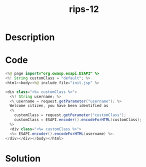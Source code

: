 :PROPERTIES:
:ID:        c149f544-bf28-40d4-a335-f8511cdf1728
:ROAM_REFS: https://blog.tracesec.xyz/2020/01/05/JavaSecCalendar2019-Writeup/
:END:
#+title: rips-12
#+filetags: :vcdb:java:nosolution:

* Description

* Code
#+begin_src java
<%@ page import="org.owasp.esapi.ESAPI" %>
<%! String customClass = "default"; %>
<html><body><%@ include file="init.jsp" %>

<div class="<%= customClass %>">
  <%! String username; %>
  <% username = request.getParameter("username"); %>
  Welcome citizen, you have been identified as
  <%
    customClass = request.getParameter("customClass");
    customClass = ESAPI.encoder().encodeForHTML(customClass);
  %>
  <div class="<%= customClass %>">
  <%= ESAPI.encoder().encodeForHTML(username) %>.
</div></div></body></html>
#+end_src

* Solution
#+begin_src java

#+end_src